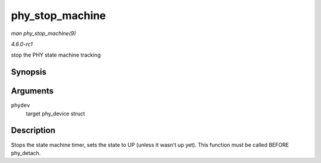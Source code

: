 
.. _API-phy-stop-machine:

================
phy_stop_machine
================

*man phy_stop_machine(9)*

*4.6.0-rc1*

stop the PHY state machine tracking


Synopsis
========

.. c:function:: void phy_stop_machine( struct phy_device * phydev )

Arguments
=========

``phydev``
    target phy_device struct


Description
===========

Stops the state machine timer, sets the state to UP (unless it wasn't up yet). This function must be called BEFORE phy_detach.
